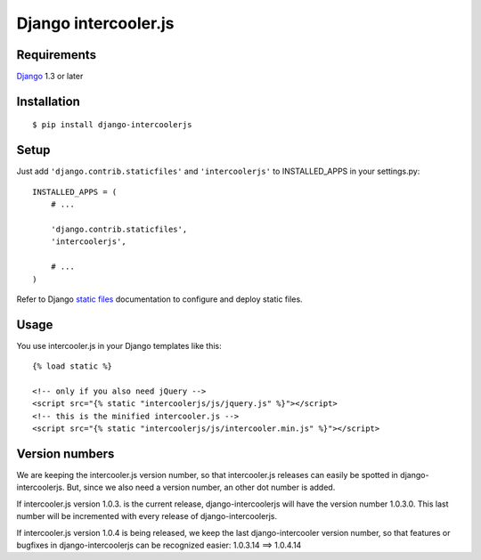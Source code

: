 Django intercooler.js
=====================


Requirements
------------

`Django <https://www.djangoproject.com/>`_ 1.3 or later


Installation
------------

::

    $ pip install django-intercoolerjs


Setup
-----

Just add ``'django.contrib.staticfiles'`` and ``'intercoolerjs'`` to INSTALLED_APPS in
your settings.py::

    INSTALLED_APPS = (
        # ...

        'django.contrib.staticfiles',
        'intercoolerjs',

        # ...
    )

Refer to Django `static files <https://docs.djangoproject.com/en/dev/howto/static-files/>`_
documentation to configure and deploy static files.


Usage
-----

You use intercooler.js in your Django templates like this::

    {% load static %}
    
    <!-- only if you also need jQuery -->
    <script src="{% static "intercoolerjs/js/jquery.js" %}"></script>
    <!-- this is the minified intercooler.js -->
    <script src="{% static "intercoolerjs/js/intercooler.min.js" %}"></script>
    
Version numbers
---------------

We are keeping the intercooler.js version number, so that intercooler.js releases can 
easily be spotted in django-intercoolerjs. But, since we also need a version number, an 
other dot number is added.

If intercooler.js version 1.0.3. is the current release, django-intercoolerjs will have
the version number 1.0.3.0. This last number will be incremented with every release of
django-intercoolerjs.

If intercooler.js version 1.0.4 is being released, we keep the last django-intercooler 
version number, so that features or bugfixes in django-intercoolerjs can be recognized 
easier: 1.0.3.14 ==> 1.0.4.14
